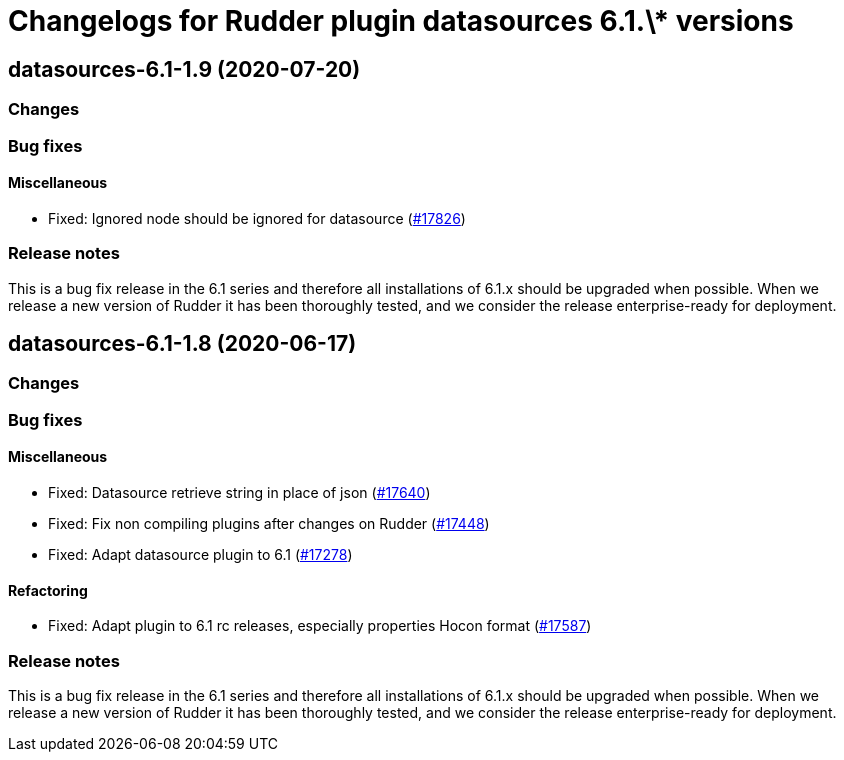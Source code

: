 = Changelogs for Rudder plugin datasources 6.1.\* versions

== datasources-6.1-1.9 (2020-07-20)

=== Changes

=== Bug fixes

==== Miscellaneous

* Fixed: Ignored node should be ignored for datasource
    (https://issues.rudder.io/issues/17826[#17826])

=== Release notes

This is a bug fix release in the 6.1 series and therefore all installations of 6.1.x should be upgraded when possible. When we release a new version of Rudder it has been thoroughly tested, and we consider the release enterprise-ready for deployment.

== datasources-6.1-1.8 (2020-06-17)

=== Changes

=== Bug fixes

==== Miscellaneous

* Fixed: Datasource retrieve string in place of json
    (https://issues.rudder.io/issues/17640[#17640])
* Fixed: Fix non compiling plugins after changes on Rudder
    (https://issues.rudder.io/issues/17448[#17448])
* Fixed: Adapt datasource plugin to 6.1
    (https://issues.rudder.io/issues/17278[#17278])

==== Refactoring

* Fixed: Adapt plugin to 6.1 rc releases, especially properties Hocon format
    (https://issues.rudder.io/issues/17587[#17587])

=== Release notes

This is a bug fix release in the 6.1 series and therefore all installations of 6.1.x should be upgraded when possible. When we release a new version of Rudder it has been thoroughly tested, and we consider the release enterprise-ready for deployment.

